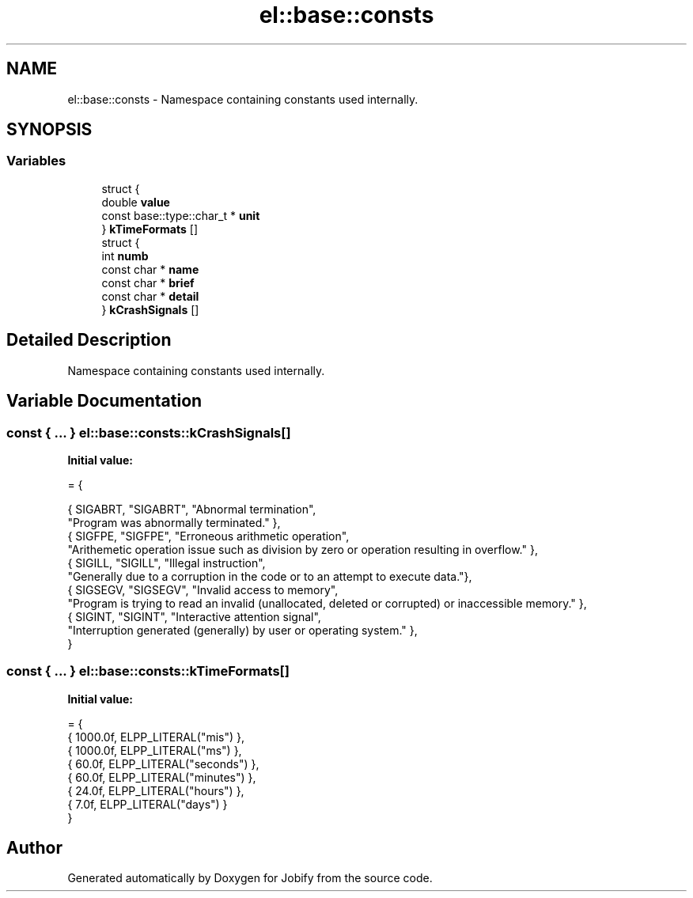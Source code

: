 .TH "el::base::consts" 3 "Wed Dec 7 2016" "Version 1.0.0" "Jobify" \" -*- nroff -*-
.ad l
.nh
.SH NAME
el::base::consts \- Namespace containing constants used internally\&.  

.SH SYNOPSIS
.br
.PP
.SS "Variables"

.in +1c
.ti -1c
.RI "struct {"
.br
.ti -1c
.RI "   double \fBvalue\fP"
.br
.ti -1c
.RI "   const base::type::char_t * \fBunit\fP"
.br
.ti -1c
.RI "} \fBkTimeFormats\fP []"
.br
.ti -1c
.RI "struct {"
.br
.ti -1c
.RI "   int \fBnumb\fP"
.br
.ti -1c
.RI "   const char * \fBname\fP"
.br
.ti -1c
.RI "   const char * \fBbrief\fP"
.br
.ti -1c
.RI "   const char * \fBdetail\fP"
.br
.ti -1c
.RI "} \fBkCrashSignals\fP []"
.br
.in -1c
.SH "Detailed Description"
.PP 
Namespace containing constants used internally\&. 
.SH "Variable Documentation"
.PP 
.SS "const { \&.\&.\&. }   el::base::consts::kCrashSignals[]"
\fBInitial value:\fP
.PP
.nf
= {
                            
                            { SIGABRT, "SIGABRT", "Abnormal termination",
                                "Program was abnormally terminated\&." },
                            { SIGFPE, "SIGFPE", "Erroneous arithmetic operation",
                                "Arithemetic operation issue such as division by zero or operation resulting in overflow\&." },
                            { SIGILL, "SIGILL", "Illegal instruction",
                                "Generally due to a corruption in the code or to an attempt to execute data\&."},
                            { SIGSEGV, "SIGSEGV", "Invalid access to memory",
                                "Program is trying to read an invalid (unallocated, deleted or corrupted) or inaccessible memory\&." },
                            { SIGINT, "SIGINT", "Interactive attention signal",
                                "Interruption generated (generally) by user or operating system\&." },
                        }
.fi
.SS "const { \&.\&.\&. }   el::base::consts::kTimeFormats[]"
\fBInitial value:\fP
.PP
.nf
= {
                            { 1000\&.0f, ELPP_LITERAL("mis") },
                            { 1000\&.0f, ELPP_LITERAL("ms") },
                            { 60\&.0f, ELPP_LITERAL("seconds") },
                            { 60\&.0f, ELPP_LITERAL("minutes") },
                            { 24\&.0f, ELPP_LITERAL("hours") },
                            { 7\&.0f, ELPP_LITERAL("days") }
                        }
.fi
.SH "Author"
.PP 
Generated automatically by Doxygen for Jobify from the source code\&.
